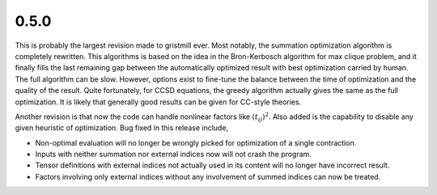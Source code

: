 0.5.0
~~~~~

This is probably the largest revision made to gristmill ever.  Most notably,
the summation optimization algorithm is completely rewritten.  This algorithms
is based on the idea in the Bron-Kerbosch algorithm for max clique problem, and
it finally fills the last remaining gap between the automatically optimized
result with best optimization carried by human.  The full algorithm can be
slow.  However, options exist to fine-tune the balance between the time of
optimization and the quality of the result.  Quite fortunately, for CCSD
equations, the greedy algorithm actually gives the same as the full
optimization.  It is likely that generally good results can be given for
CC-style theories.

Another revision is that now the code can handle nonlinear factors like
:math:`(t_{ij})^2`.  Also added is the capability to disable any given
heuristic of optimization.  Bug fixed in this release include,

* Non-optimal evaluation will no longer be wrongly picked for optimization of a
  single contraction.

* Inputs with neither summation nor external indices now will not crash the
  program.

* Tensor definitions with external indices not actually used in its content
  will no longer have incorrect result.

* Factors involving only external indices without any involvement of summed
  indices can now be treated.
